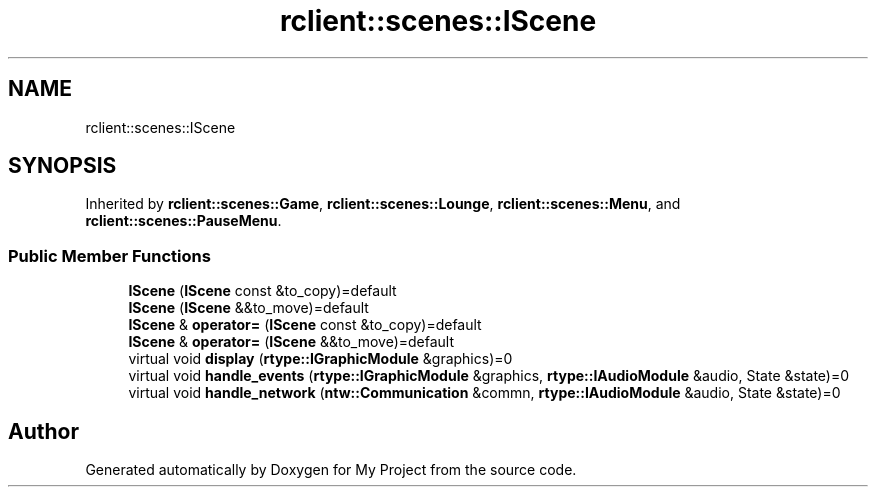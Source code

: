 .TH "rclient::scenes::IScene" 3 "Sat Jan 13 2024" "My Project" \" -*- nroff -*-
.ad l
.nh
.SH NAME
rclient::scenes::IScene
.SH SYNOPSIS
.br
.PP
.PP
Inherited by \fBrclient::scenes::Game\fP, \fBrclient::scenes::Lounge\fP, \fBrclient::scenes::Menu\fP, and \fBrclient::scenes::PauseMenu\fP\&.
.SS "Public Member Functions"

.in +1c
.ti -1c
.RI "\fBIScene\fP (\fBIScene\fP const &to_copy)=default"
.br
.ti -1c
.RI "\fBIScene\fP (\fBIScene\fP &&to_move)=default"
.br
.ti -1c
.RI "\fBIScene\fP & \fBoperator=\fP (\fBIScene\fP const &to_copy)=default"
.br
.ti -1c
.RI "\fBIScene\fP & \fBoperator=\fP (\fBIScene\fP &&to_move)=default"
.br
.ti -1c
.RI "virtual void \fBdisplay\fP (\fBrtype::IGraphicModule\fP &graphics)=0"
.br
.ti -1c
.RI "virtual void \fBhandle_events\fP (\fBrtype::IGraphicModule\fP &graphics, \fBrtype::IAudioModule\fP &audio, State &state)=0"
.br
.ti -1c
.RI "virtual void \fBhandle_network\fP (\fBntw::Communication\fP &commn, \fBrtype::IAudioModule\fP &audio, State &state)=0"
.br
.in -1c

.SH "Author"
.PP 
Generated automatically by Doxygen for My Project from the source code\&.
